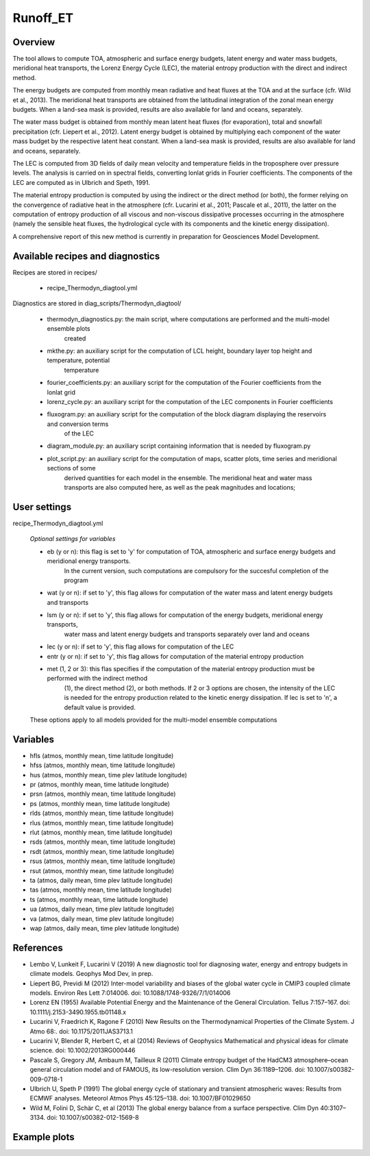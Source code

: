 Runoff_ET
=========

Overview
--------

The tool allows to compute TOA, atmospheric and surface energy budgets, latent energy and water mass budgets, 
meridional heat transports, the Lorenz Energy Cycle (LEC), the material entropy production with the direct 
and indirect method.

The energy budgets are computed from monthly mean radiative and heat fluxes at the TOA and at the surface 
(cfr. Wild et al., 2013). The meridional heat transports are obtained from the latitudinal integration 
of the zonal mean energy budgets. When a land-sea mask is provided, results are also available for 
land and oceans, separately.

The water mass budget is obtained from monthly mean latent heat fluxes (for evaporation), total and snowfall 
precipitation (cfr. Liepert et al., 2012). Latent energy budget is obtained by multiplying each component of 
the water mass budget by the respective latent heat constant.  When a land-sea mask is provided, results are 
also available for land and oceans, separately.

The LEC is computed from 3D fields of daily mean velocity and temperature fields in the troposphere over 
pressure levels. The analysis is carried on in spectral fields, converting lonlat grids in Fourier coefficients. 
The components of the LEC are computed as in Ulbrich and Speth, 1991.

The material entropy production is computed by using the indirect or the direct method (or both), the former 
relying on the convergence of radiative heat in the atmosphere (cfr. Lucarini et al., 2011; Pascale et al., 2011), 
the latter on the computation of entropy production  of all viscous and non-viscous dissipative processes occurring 
in the atmosphere (namely the sensible heat fluxes, the hydrological cycle with its components and the kinetic energy 
dissipation).

A comprehensive report of this new method is currently in preparation for Geosciences Model Development.



Available recipes and diagnostics
---------------------------------

Recipes are stored in recipes/

    * recipe_Thermodyn_diagtool.yml

Diagnostics are stored in diag_scripts/Thermodyn_diagtool/

    * thermodyn_diagnostics.py: the main script, where computations are performed and the multi-model ensemble plots
				created

    * mkthe.py: an auxiliary script for the computation of LCL height, boundary layer top height and temperature, potential
		temperature

    * fourier_coefficients.py: an auxiliary script for the computation of the Fourier coefficients from the lonlat grid

    * lorenz_cycle.py: an auxiliary script for the computation of the LEC components in Fourier coefficients

    * fluxogram.py: an auxiliary script for the computation of the block diagram displaying the reservoirs and conversion terms
		    of the LEC

    * diagram_module.py: an auxiliary script containing information that is needed by fluxogram.py

    * plot_script.py: an auxiliary script for the computation of maps, scatter plots, time series and meridional sections of some 
		      derived quantities for each model in the ensemble. The meridional heat and water mass transports are also
		      computed here, as well as the peak magnitudes and locations;


User settings
-------------

recipe_Thermodyn_diagtool.yml

   *Optional settings for variables*

   * eb (y or n): this flag is set to 'y' for computation of TOA, atmospheric and surface energy budgets and meridional energy transports.
		  In the current version, such computations are compulsory for the succesful completion of the program
   * wat (y or n): if set to 'y', this flag allows for computation of the water mass and latent energy budgets and transports
   * lsm (y or n): if set to 'y', this flag allows for computation of the energy budgets, meridional energy transports, 
		   water mass and latent energy budgets and transports separately over land and oceans
   * lec (y or n): if set to 'y', this flag allows for computation of the LEC
   * entr (y or n): if set to 'y', this flag allows for computation of the material entropy production
   * met (1, 2 or 3): this flas specifies if the computation of the material entropy production must be performed with the indirect method 
		      (1), the direct method (2), or both methods. If 2 or 3 options are chosen, the intensity of the LEC is needed for the 
		      entropy production related to the kinetic energy dissipation. If lec is set to 'n', a default value is provided.

   These options apply to all models provided for the multi-model ensemble computations


Variables
---------

* hfls    (atmos,  monthly mean, time latitude longitude)
* hfss    (atmos,  monthly mean, time latitude longitude)
* hus     (atmos,  monthly mean, time plev latitude longitude)
* pr      (atmos,  monthly mean, time latitude longitude)
* prsn    (atmos,  monthly mean, time latitude longitude)
* ps      (atmos,  monthly mean, time latitude longitude)
* rlds    (atmos,  monthly mean, time latitude longitude)
* rlus    (atmos,  monthly mean, time latitude longitude)
* rlut    (atmos,  monthly mean, time latitude longitude)
* rsds    (atmos,  monthly mean, time latitude longitude)
* rsdt    (atmos,  monthly mean, time latitude longitude)
* rsus    (atmos,  monthly mean, time latitude longitude)
* rsut    (atmos,  monthly mean, time latitude longitude)
* ta      (atmos,  daily   mean, time plev latitude longitude)
* tas     (atmos,  monthly mean, time latitude longitude)
* ts      (atmos,  monthly mean, time latitude longitude)
* ua      (atmos,  daily   mean, time plev latitude longitude)
* va      (atmos,  daily   mean, time plev latitude longitude)
* wap     (atmos,  daily   mean, time plev latitude longitude)


References
----------
* Lembo V, Lunkeit F, Lucarini V (2019) A new diagnostic tool for diagnosing water, energy and entropy budgets in climate models. Geophys Mod Dev, in prep.
* Liepert BG, Previdi M (2012) Inter-model variability and biases of the global water cycle in CMIP3 coupled climate models. Environ Res Lett 7:014006. doi: 10.1088/1748-9326/7/1/014006
* Lorenz EN (1955) Available Potential Energy and the Maintenance of the General Circulation. Tellus 7:157–167. doi: 10.1111/j.2153-3490.1955.tb01148.x
* Lucarini V, Fraedrich K, Ragone F (2010) New Results on the Thermodynamical Properties of the Climate System. J Atmo 68:. doi: 10.1175/2011JAS3713.1
* Lucarini V, Blender R, Herbert C, et al (2014) Reviews of Geophysics Mathematical and physical ideas for climate science. doi: 10.1002/2013RG000446
* Pascale S, Gregory JM, Ambaum M, Tailleux R (2011) Climate entropy budget of the HadCM3 atmosphere–ocean general circulation model and of FAMOUS, its low-resolution version. Clim Dyn 36:1189–1206. doi: 10.1007/s00382-009-0718-1
* Ulbrich U, Speth P (1991) The global energy cycle of stationary and transient atmospheric waves: Results from ECMWF analyses. Meteorol Atmos Phys 45:125–138. doi: 10.1007/BF01029650
* Wild M, Folini D, Schär C, et al (2013) The global energy balance from a surface perspective. Clim Dyn 40:3107–3134. doi: 10.1007/s00382-012-1569-8


Example plots
-------------

.. _fig_1:
.. figure::  
   :align:   center
   :width:   14cm

   Insert caption here
